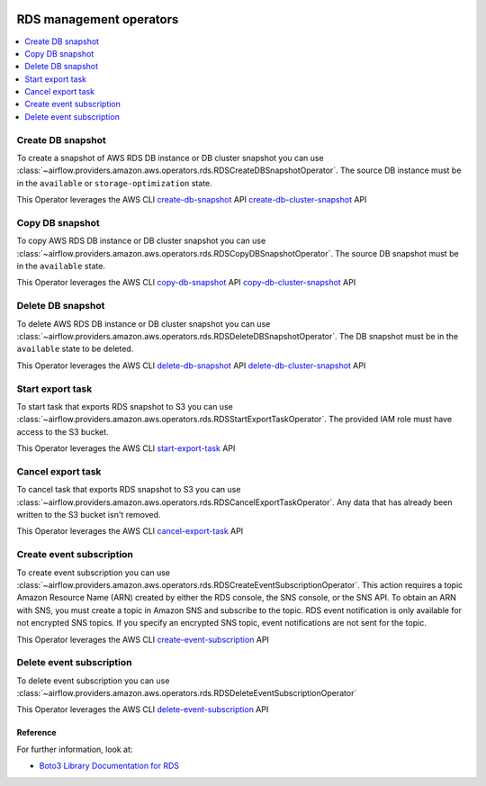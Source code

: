  .. Licensed to the Apache Software Foundation (ASF) under one
    or more contributor license agreements.  See the NOTICE file
    distributed with this work for additional information
    regarding copyright ownership.  The ASF licenses this file
    to you under the Apache License, Version 2.0 (the
    "License"); you may not use this file except in compliance
    with the License.  You may obtain a copy of the License at

 ..   http://www.apache.org/licenses/LICENSE-2.0

 .. Unless required by applicable law or agreed to in writing,
    software distributed under the License is distributed on an
    "AS IS" BASIS, WITHOUT WARRANTIES OR CONDITIONS OF ANY
    KIND, either express or implied.  See the License for the
    specific language governing permissions and limitations
    under the License.

RDS management operators
=====================================

.. contents::
  :depth: 1
  :local:


.. _howto/operator:RDSCreateDBSnapshotOperator:

Create DB snapshot
""""""""""""""""""

To create a snapshot of AWS RDS DB instance or DB cluster snapshot you can use
:class:`~airflow.providers.amazon.aws.operators.rds.RDSCreateDBSnapshotOperator`.
The source DB instance must be in the ``available`` or ``storage-optimization`` state.

.. exampleinclude:: /../../airflow/providers/amazon/aws/example_dags/example_rds.py
    :language: python
    :start-after: [START rds_snapshots_howto_guide]
    :end-before: [END rds_snapshots_howto_guide]


This Operator leverages the AWS CLI
`create-db-snapshot <https://docs.aws.amazon.com/cli/latest/reference/rds/create-db-snapshot.html>`__ API
`create-db-cluster-snapshot <https://docs.aws.amazon.com/cli/latest/reference/rds/create-db-cluster-snapshot.html>`__ API


.. _howto/operator:RDSCopyDBSnapshotOperator:

Copy DB snapshot
""""""""""""""""

To copy AWS RDS DB instance or DB cluster snapshot you can use
:class:`~airflow.providers.amazon.aws.operators.rds.RDSCopyDBSnapshotOperator`.
The source DB snapshot must be in the ``available`` state.

.. exampleinclude:: /../../airflow/providers/amazon/aws/example_dags/example_rds.py
    :language: python
    :start-after: [START howto_guide_rds_copy_snapshot]
    :end-before: [END howto_guide_rds_copy_snapshot]

This Operator leverages the AWS CLI
`copy-db-snapshot <https://docs.aws.amazon.com/cli/latest/reference/rds/copy-db-snapshot.html>`__ API
`copy-db-cluster-snapshot <https://docs.aws.amazon.com/cli/latest/reference/rds/copy-db-cluster-snapshot.html>`__ API


.. _howto/operator:RDSDeleteDBSnapshotOperator:

Delete DB snapshot
""""""""""""""""""

To delete AWS RDS DB instance or DB cluster snapshot you can use
:class:`~airflow.providers.amazon.aws.operators.rds.RDSDeleteDBSnapshotOperator`.
The DB snapshot must be in the ``available`` state to be deleted.

.. exampleinclude:: /../../airflow/providers/amazon/aws/example_dags/example_rds.py
    :language: python
    :start-after: [START howto_guide_rds_delete_snapshot]
    :end-before: [END howto_guide_rds_delete_snapshot]

This Operator leverages the AWS CLI
`delete-db-snapshot <https://docs.aws.amazon.com/cli/latest/reference/rds/delete-db-snapshot.html>`__ API
`delete-db-cluster-snapshot <https://docs.aws.amazon.com/cli/latest/reference/rds/delete-db-cluster-snapshot.html>`__ API


.. _howto/operator:RDSStartExportTaskOperator:

Start export task
"""""""""""""""""

To start task that exports RDS snapshot to S3 you can use
:class:`~airflow.providers.amazon.aws.operators.rds.RDSStartExportTaskOperator`.
The provided IAM role must have access to the S3 bucket.

.. exampleinclude:: /../../airflow/providers/amazon/aws/example_dags/example_rds.py
    :language: python
    :start-after: [START howto_guide_rds_start_export]
    :end-before: [END howto_guide_rds_start_export]

This Operator leverages the AWS CLI
`start-export-task <https://docs.aws.amazon.com/cli/latest/reference/rds/start-export-task.html>`__ API


.. _howto/operator:RDSCancelExportTaskOperator:

Cancel export task
""""""""""""""""""

To cancel task that exports RDS snapshot to S3 you can use
:class:`~airflow.providers.amazon.aws.operators.rds.RDSCancelExportTaskOperator`.
Any data that has already been written to the S3 bucket isn't removed.

.. exampleinclude:: /../../airflow/providers/amazon/aws/example_dags/example_rds.py
    :language: python
    :start-after: [START howto_guide_rds_cancel_export]
    :end-before: [END howto_guide_rds_cancel_export]

This Operator leverages the AWS CLI
`cancel-export-task <https://docs.aws.amazon.com/cli/latest/reference/rds/cancel-export-task.html>`__ API


.. _howto/operator:RDSCreateEventSubscriptionOperator:

Create event subscription
"""""""""""""""""""""""""

To create event subscription you can use
:class:`~airflow.providers.amazon.aws.operators.rds.RDSCreateEventSubscriptionOperator`.
This action requires a topic Amazon Resource Name (ARN) created by either the RDS console, the SNS console, or the SNS API.
To obtain an ARN with SNS, you must create a topic in Amazon SNS and subscribe to the topic.
RDS event notification is only available for not encrypted SNS topics.
If you specify an encrypted SNS topic, event notifications are not sent for the topic.

.. exampleinclude:: /../../airflow/providers/amazon/aws/example_dags/example_rds.py
    :language: python
    :start-after: [START howto_guide_rds_create_subscription]
    :end-before: [END howto_guide_rds_create_subscription]

This Operator leverages the AWS CLI
`create-event-subscription <https://docs.aws.amazon.com/cli/latest/reference/rds/create-event-subscription.html>`__ API


.. _howto/operator:RDSDeleteEventSubscriptionOperator:

Delete event subscription
"""""""""""""""""""""""""

To delete event subscription you can use
:class:`~airflow.providers.amazon.aws.operators.rds.RDSDeleteEventSubscriptionOperator`

.. exampleinclude:: /../../airflow/providers/amazon/aws/example_dags/example_rds.py
    :language: python
    :start-after: [START howto_guide_rds_delete_subscription]
    :end-before: [END howto_guide_rds_delete_subscription]

This Operator leverages the AWS CLI
`delete-event-subscription <https://docs.aws.amazon.com/cli/latest/reference/rds/delete-event-subscription.html>`__ API


Reference
---------

For further information, look at:

* `Boto3 Library Documentation for RDS <https://boto3.amazonaws.com/v1/documentation/api/latest/reference/services/rds.html>`__
